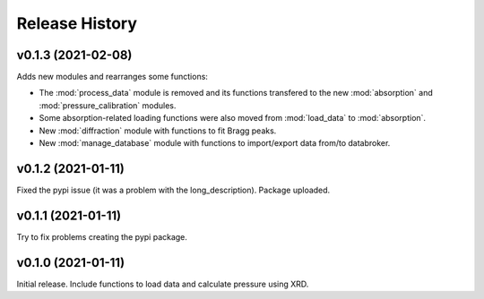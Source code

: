 ===============
Release History
===============

-------------------
v0.1.3 (2021-02-08)
-------------------

Adds new modules and rearranges some functions:

- The :mod:`process_data` module is removed and its functions transfered to 
  the new :mod:`absorption` and :mod:`pressure_calibration` modules.

- Some absorption-related loading functions were also moved from 
  :mod:`load_data` to :mod:`absorption`.
  
- New :mod:`diffraction` module with functions to fit Bragg peaks.
  
- New :mod:`manage_database` module with functions to import/export data 
  from/to databroker.

-------------------
v0.1.2 (2021-01-11)
-------------------

Fixed the pypi issue (it was a problem with the long_description). Package uploaded.

-------------------
v0.1.1 (2021-01-11)
-------------------

Try to fix problems creating the pypi package.

-------------------
v0.1.0 (2021-01-11)
-------------------

Initial release. Include functions to load data and calculate pressure using XRD.
